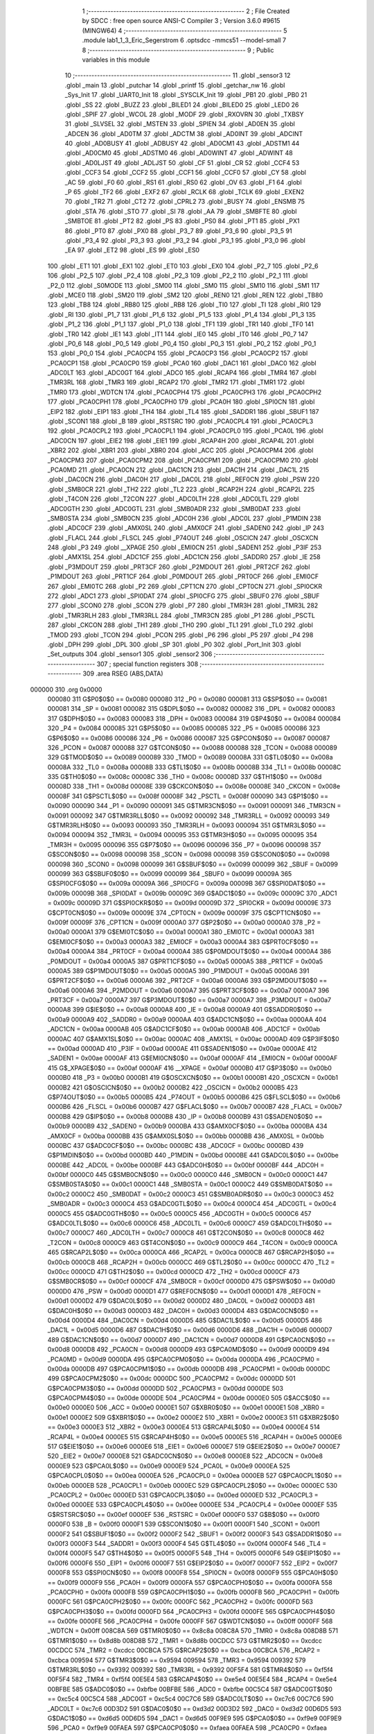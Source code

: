                                       1 ;--------------------------------------------------------
                                      2 ; File Created by SDCC : free open source ANSI-C Compiler
                                      3 ; Version 3.6.0 #9615 (MINGW64)
                                      4 ;--------------------------------------------------------
                                      5 	.module lab1_1_3_Eric_Segerstrom
                                      6 	.optsdcc -mmcs51 --model-small
                                      7 	
                                      8 ;--------------------------------------------------------
                                      9 ; Public variables in this module
                                     10 ;--------------------------------------------------------
                                     11 	.globl _sensor3
                                     12 	.globl _main
                                     13 	.globl _putchar
                                     14 	.globl _printf
                                     15 	.globl _getchar_nw
                                     16 	.globl _Sys_Init
                                     17 	.globl _UART0_Init
                                     18 	.globl _SYSCLK_Init
                                     19 	.globl _PB1
                                     20 	.globl _PB0
                                     21 	.globl _SS
                                     22 	.globl _BUZZ
                                     23 	.globl _BILED1
                                     24 	.globl _BILED0
                                     25 	.globl _LED0
                                     26 	.globl _SPIF
                                     27 	.globl _WCOL
                                     28 	.globl _MODF
                                     29 	.globl _RXOVRN
                                     30 	.globl _TXBSY
                                     31 	.globl _SLVSEL
                                     32 	.globl _MSTEN
                                     33 	.globl _SPIEN
                                     34 	.globl _AD0EN
                                     35 	.globl _ADCEN
                                     36 	.globl _AD0TM
                                     37 	.globl _ADCTM
                                     38 	.globl _AD0INT
                                     39 	.globl _ADCINT
                                     40 	.globl _AD0BUSY
                                     41 	.globl _ADBUSY
                                     42 	.globl _AD0CM1
                                     43 	.globl _ADSTM1
                                     44 	.globl _AD0CM0
                                     45 	.globl _ADSTM0
                                     46 	.globl _AD0WINT
                                     47 	.globl _ADWINT
                                     48 	.globl _AD0LJST
                                     49 	.globl _ADLJST
                                     50 	.globl _CF
                                     51 	.globl _CR
                                     52 	.globl _CCF4
                                     53 	.globl _CCF3
                                     54 	.globl _CCF2
                                     55 	.globl _CCF1
                                     56 	.globl _CCF0
                                     57 	.globl _CY
                                     58 	.globl _AC
                                     59 	.globl _F0
                                     60 	.globl _RS1
                                     61 	.globl _RS0
                                     62 	.globl _OV
                                     63 	.globl _F1
                                     64 	.globl _P
                                     65 	.globl _TF2
                                     66 	.globl _EXF2
                                     67 	.globl _RCLK
                                     68 	.globl _TCLK
                                     69 	.globl _EXEN2
                                     70 	.globl _TR2
                                     71 	.globl _CT2
                                     72 	.globl _CPRL2
                                     73 	.globl _BUSY
                                     74 	.globl _ENSMB
                                     75 	.globl _STA
                                     76 	.globl _STO
                                     77 	.globl _SI
                                     78 	.globl _AA
                                     79 	.globl _SMBFTE
                                     80 	.globl _SMBTOE
                                     81 	.globl _PT2
                                     82 	.globl _PS
                                     83 	.globl _PS0
                                     84 	.globl _PT1
                                     85 	.globl _PX1
                                     86 	.globl _PT0
                                     87 	.globl _PX0
                                     88 	.globl _P3_7
                                     89 	.globl _P3_6
                                     90 	.globl _P3_5
                                     91 	.globl _P3_4
                                     92 	.globl _P3_3
                                     93 	.globl _P3_2
                                     94 	.globl _P3_1
                                     95 	.globl _P3_0
                                     96 	.globl _EA
                                     97 	.globl _ET2
                                     98 	.globl _ES
                                     99 	.globl _ES0
                                    100 	.globl _ET1
                                    101 	.globl _EX1
                                    102 	.globl _ET0
                                    103 	.globl _EX0
                                    104 	.globl _P2_7
                                    105 	.globl _P2_6
                                    106 	.globl _P2_5
                                    107 	.globl _P2_4
                                    108 	.globl _P2_3
                                    109 	.globl _P2_2
                                    110 	.globl _P2_1
                                    111 	.globl _P2_0
                                    112 	.globl _S0MODE
                                    113 	.globl _SM00
                                    114 	.globl _SM0
                                    115 	.globl _SM10
                                    116 	.globl _SM1
                                    117 	.globl _MCE0
                                    118 	.globl _SM20
                                    119 	.globl _SM2
                                    120 	.globl _REN0
                                    121 	.globl _REN
                                    122 	.globl _TB80
                                    123 	.globl _TB8
                                    124 	.globl _RB80
                                    125 	.globl _RB8
                                    126 	.globl _TI0
                                    127 	.globl _TI
                                    128 	.globl _RI0
                                    129 	.globl _RI
                                    130 	.globl _P1_7
                                    131 	.globl _P1_6
                                    132 	.globl _P1_5
                                    133 	.globl _P1_4
                                    134 	.globl _P1_3
                                    135 	.globl _P1_2
                                    136 	.globl _P1_1
                                    137 	.globl _P1_0
                                    138 	.globl _TF1
                                    139 	.globl _TR1
                                    140 	.globl _TF0
                                    141 	.globl _TR0
                                    142 	.globl _IE1
                                    143 	.globl _IT1
                                    144 	.globl _IE0
                                    145 	.globl _IT0
                                    146 	.globl _P0_7
                                    147 	.globl _P0_6
                                    148 	.globl _P0_5
                                    149 	.globl _P0_4
                                    150 	.globl _P0_3
                                    151 	.globl _P0_2
                                    152 	.globl _P0_1
                                    153 	.globl _P0_0
                                    154 	.globl _PCA0CP4
                                    155 	.globl _PCA0CP3
                                    156 	.globl _PCA0CP2
                                    157 	.globl _PCA0CP1
                                    158 	.globl _PCA0CP0
                                    159 	.globl _PCA0
                                    160 	.globl _DAC1
                                    161 	.globl _DAC0
                                    162 	.globl _ADC0LT
                                    163 	.globl _ADC0GT
                                    164 	.globl _ADC0
                                    165 	.globl _RCAP4
                                    166 	.globl _TMR4
                                    167 	.globl _TMR3RL
                                    168 	.globl _TMR3
                                    169 	.globl _RCAP2
                                    170 	.globl _TMR2
                                    171 	.globl _TMR1
                                    172 	.globl _TMR0
                                    173 	.globl _WDTCN
                                    174 	.globl _PCA0CPH4
                                    175 	.globl _PCA0CPH3
                                    176 	.globl _PCA0CPH2
                                    177 	.globl _PCA0CPH1
                                    178 	.globl _PCA0CPH0
                                    179 	.globl _PCA0H
                                    180 	.globl _SPI0CN
                                    181 	.globl _EIP2
                                    182 	.globl _EIP1
                                    183 	.globl _TH4
                                    184 	.globl _TL4
                                    185 	.globl _SADDR1
                                    186 	.globl _SBUF1
                                    187 	.globl _SCON1
                                    188 	.globl _B
                                    189 	.globl _RSTSRC
                                    190 	.globl _PCA0CPL4
                                    191 	.globl _PCA0CPL3
                                    192 	.globl _PCA0CPL2
                                    193 	.globl _PCA0CPL1
                                    194 	.globl _PCA0CPL0
                                    195 	.globl _PCA0L
                                    196 	.globl _ADC0CN
                                    197 	.globl _EIE2
                                    198 	.globl _EIE1
                                    199 	.globl _RCAP4H
                                    200 	.globl _RCAP4L
                                    201 	.globl _XBR2
                                    202 	.globl _XBR1
                                    203 	.globl _XBR0
                                    204 	.globl _ACC
                                    205 	.globl _PCA0CPM4
                                    206 	.globl _PCA0CPM3
                                    207 	.globl _PCA0CPM2
                                    208 	.globl _PCA0CPM1
                                    209 	.globl _PCA0CPM0
                                    210 	.globl _PCA0MD
                                    211 	.globl _PCA0CN
                                    212 	.globl _DAC1CN
                                    213 	.globl _DAC1H
                                    214 	.globl _DAC1L
                                    215 	.globl _DAC0CN
                                    216 	.globl _DAC0H
                                    217 	.globl _DAC0L
                                    218 	.globl _REF0CN
                                    219 	.globl _PSW
                                    220 	.globl _SMB0CR
                                    221 	.globl _TH2
                                    222 	.globl _TL2
                                    223 	.globl _RCAP2H
                                    224 	.globl _RCAP2L
                                    225 	.globl _T4CON
                                    226 	.globl _T2CON
                                    227 	.globl _ADC0LTH
                                    228 	.globl _ADC0LTL
                                    229 	.globl _ADC0GTH
                                    230 	.globl _ADC0GTL
                                    231 	.globl _SMB0ADR
                                    232 	.globl _SMB0DAT
                                    233 	.globl _SMB0STA
                                    234 	.globl _SMB0CN
                                    235 	.globl _ADC0H
                                    236 	.globl _ADC0L
                                    237 	.globl _P1MDIN
                                    238 	.globl _ADC0CF
                                    239 	.globl _AMX0SL
                                    240 	.globl _AMX0CF
                                    241 	.globl _SADEN0
                                    242 	.globl _IP
                                    243 	.globl _FLACL
                                    244 	.globl _FLSCL
                                    245 	.globl _P74OUT
                                    246 	.globl _OSCICN
                                    247 	.globl _OSCXCN
                                    248 	.globl _P3
                                    249 	.globl __XPAGE
                                    250 	.globl _EMI0CN
                                    251 	.globl _SADEN1
                                    252 	.globl _P3IF
                                    253 	.globl _AMX1SL
                                    254 	.globl _ADC1CF
                                    255 	.globl _ADC1CN
                                    256 	.globl _SADDR0
                                    257 	.globl _IE
                                    258 	.globl _P3MDOUT
                                    259 	.globl _PRT3CF
                                    260 	.globl _P2MDOUT
                                    261 	.globl _PRT2CF
                                    262 	.globl _P1MDOUT
                                    263 	.globl _PRT1CF
                                    264 	.globl _P0MDOUT
                                    265 	.globl _PRT0CF
                                    266 	.globl _EMI0CF
                                    267 	.globl _EMI0TC
                                    268 	.globl _P2
                                    269 	.globl _CPT1CN
                                    270 	.globl _CPT0CN
                                    271 	.globl _SPI0CKR
                                    272 	.globl _ADC1
                                    273 	.globl _SPI0DAT
                                    274 	.globl _SPI0CFG
                                    275 	.globl _SBUF0
                                    276 	.globl _SBUF
                                    277 	.globl _SCON0
                                    278 	.globl _SCON
                                    279 	.globl _P7
                                    280 	.globl _TMR3H
                                    281 	.globl _TMR3L
                                    282 	.globl _TMR3RLH
                                    283 	.globl _TMR3RLL
                                    284 	.globl _TMR3CN
                                    285 	.globl _P1
                                    286 	.globl _PSCTL
                                    287 	.globl _CKCON
                                    288 	.globl _TH1
                                    289 	.globl _TH0
                                    290 	.globl _TL1
                                    291 	.globl _TL0
                                    292 	.globl _TMOD
                                    293 	.globl _TCON
                                    294 	.globl _PCON
                                    295 	.globl _P6
                                    296 	.globl _P5
                                    297 	.globl _P4
                                    298 	.globl _DPH
                                    299 	.globl _DPL
                                    300 	.globl _SP
                                    301 	.globl _P0
                                    302 	.globl _Port_Init
                                    303 	.globl _Set_outputs
                                    304 	.globl _sensor1
                                    305 	.globl _sensor2
                                    306 ;--------------------------------------------------------
                                    307 ; special function registers
                                    308 ;--------------------------------------------------------
                                    309 	.area RSEG    (ABS,DATA)
      000000                        310 	.org 0x0000
                           000080   311 G$P0$0$0 == 0x0080
                           000080   312 _P0	=	0x0080
                           000081   313 G$SP$0$0 == 0x0081
                           000081   314 _SP	=	0x0081
                           000082   315 G$DPL$0$0 == 0x0082
                           000082   316 _DPL	=	0x0082
                           000083   317 G$DPH$0$0 == 0x0083
                           000083   318 _DPH	=	0x0083
                           000084   319 G$P4$0$0 == 0x0084
                           000084   320 _P4	=	0x0084
                           000085   321 G$P5$0$0 == 0x0085
                           000085   322 _P5	=	0x0085
                           000086   323 G$P6$0$0 == 0x0086
                           000086   324 _P6	=	0x0086
                           000087   325 G$PCON$0$0 == 0x0087
                           000087   326 _PCON	=	0x0087
                           000088   327 G$TCON$0$0 == 0x0088
                           000088   328 _TCON	=	0x0088
                           000089   329 G$TMOD$0$0 == 0x0089
                           000089   330 _TMOD	=	0x0089
                           00008A   331 G$TL0$0$0 == 0x008a
                           00008A   332 _TL0	=	0x008a
                           00008B   333 G$TL1$0$0 == 0x008b
                           00008B   334 _TL1	=	0x008b
                           00008C   335 G$TH0$0$0 == 0x008c
                           00008C   336 _TH0	=	0x008c
                           00008D   337 G$TH1$0$0 == 0x008d
                           00008D   338 _TH1	=	0x008d
                           00008E   339 G$CKCON$0$0 == 0x008e
                           00008E   340 _CKCON	=	0x008e
                           00008F   341 G$PSCTL$0$0 == 0x008f
                           00008F   342 _PSCTL	=	0x008f
                           000090   343 G$P1$0$0 == 0x0090
                           000090   344 _P1	=	0x0090
                           000091   345 G$TMR3CN$0$0 == 0x0091
                           000091   346 _TMR3CN	=	0x0091
                           000092   347 G$TMR3RLL$0$0 == 0x0092
                           000092   348 _TMR3RLL	=	0x0092
                           000093   349 G$TMR3RLH$0$0 == 0x0093
                           000093   350 _TMR3RLH	=	0x0093
                           000094   351 G$TMR3L$0$0 == 0x0094
                           000094   352 _TMR3L	=	0x0094
                           000095   353 G$TMR3H$0$0 == 0x0095
                           000095   354 _TMR3H	=	0x0095
                           000096   355 G$P7$0$0 == 0x0096
                           000096   356 _P7	=	0x0096
                           000098   357 G$SCON$0$0 == 0x0098
                           000098   358 _SCON	=	0x0098
                           000098   359 G$SCON0$0$0 == 0x0098
                           000098   360 _SCON0	=	0x0098
                           000099   361 G$SBUF$0$0 == 0x0099
                           000099   362 _SBUF	=	0x0099
                           000099   363 G$SBUF0$0$0 == 0x0099
                           000099   364 _SBUF0	=	0x0099
                           00009A   365 G$SPI0CFG$0$0 == 0x009a
                           00009A   366 _SPI0CFG	=	0x009a
                           00009B   367 G$SPI0DAT$0$0 == 0x009b
                           00009B   368 _SPI0DAT	=	0x009b
                           00009C   369 G$ADC1$0$0 == 0x009c
                           00009C   370 _ADC1	=	0x009c
                           00009D   371 G$SPI0CKR$0$0 == 0x009d
                           00009D   372 _SPI0CKR	=	0x009d
                           00009E   373 G$CPT0CN$0$0 == 0x009e
                           00009E   374 _CPT0CN	=	0x009e
                           00009F   375 G$CPT1CN$0$0 == 0x009f
                           00009F   376 _CPT1CN	=	0x009f
                           0000A0   377 G$P2$0$0 == 0x00a0
                           0000A0   378 _P2	=	0x00a0
                           0000A1   379 G$EMI0TC$0$0 == 0x00a1
                           0000A1   380 _EMI0TC	=	0x00a1
                           0000A3   381 G$EMI0CF$0$0 == 0x00a3
                           0000A3   382 _EMI0CF	=	0x00a3
                           0000A4   383 G$PRT0CF$0$0 == 0x00a4
                           0000A4   384 _PRT0CF	=	0x00a4
                           0000A4   385 G$P0MDOUT$0$0 == 0x00a4
                           0000A4   386 _P0MDOUT	=	0x00a4
                           0000A5   387 G$PRT1CF$0$0 == 0x00a5
                           0000A5   388 _PRT1CF	=	0x00a5
                           0000A5   389 G$P1MDOUT$0$0 == 0x00a5
                           0000A5   390 _P1MDOUT	=	0x00a5
                           0000A6   391 G$PRT2CF$0$0 == 0x00a6
                           0000A6   392 _PRT2CF	=	0x00a6
                           0000A6   393 G$P2MDOUT$0$0 == 0x00a6
                           0000A6   394 _P2MDOUT	=	0x00a6
                           0000A7   395 G$PRT3CF$0$0 == 0x00a7
                           0000A7   396 _PRT3CF	=	0x00a7
                           0000A7   397 G$P3MDOUT$0$0 == 0x00a7
                           0000A7   398 _P3MDOUT	=	0x00a7
                           0000A8   399 G$IE$0$0 == 0x00a8
                           0000A8   400 _IE	=	0x00a8
                           0000A9   401 G$SADDR0$0$0 == 0x00a9
                           0000A9   402 _SADDR0	=	0x00a9
                           0000AA   403 G$ADC1CN$0$0 == 0x00aa
                           0000AA   404 _ADC1CN	=	0x00aa
                           0000AB   405 G$ADC1CF$0$0 == 0x00ab
                           0000AB   406 _ADC1CF	=	0x00ab
                           0000AC   407 G$AMX1SL$0$0 == 0x00ac
                           0000AC   408 _AMX1SL	=	0x00ac
                           0000AD   409 G$P3IF$0$0 == 0x00ad
                           0000AD   410 _P3IF	=	0x00ad
                           0000AE   411 G$SADEN1$0$0 == 0x00ae
                           0000AE   412 _SADEN1	=	0x00ae
                           0000AF   413 G$EMI0CN$0$0 == 0x00af
                           0000AF   414 _EMI0CN	=	0x00af
                           0000AF   415 G$_XPAGE$0$0 == 0x00af
                           0000AF   416 __XPAGE	=	0x00af
                           0000B0   417 G$P3$0$0 == 0x00b0
                           0000B0   418 _P3	=	0x00b0
                           0000B1   419 G$OSCXCN$0$0 == 0x00b1
                           0000B1   420 _OSCXCN	=	0x00b1
                           0000B2   421 G$OSCICN$0$0 == 0x00b2
                           0000B2   422 _OSCICN	=	0x00b2
                           0000B5   423 G$P74OUT$0$0 == 0x00b5
                           0000B5   424 _P74OUT	=	0x00b5
                           0000B6   425 G$FLSCL$0$0 == 0x00b6
                           0000B6   426 _FLSCL	=	0x00b6
                           0000B7   427 G$FLACL$0$0 == 0x00b7
                           0000B7   428 _FLACL	=	0x00b7
                           0000B8   429 G$IP$0$0 == 0x00b8
                           0000B8   430 _IP	=	0x00b8
                           0000B9   431 G$SADEN0$0$0 == 0x00b9
                           0000B9   432 _SADEN0	=	0x00b9
                           0000BA   433 G$AMX0CF$0$0 == 0x00ba
                           0000BA   434 _AMX0CF	=	0x00ba
                           0000BB   435 G$AMX0SL$0$0 == 0x00bb
                           0000BB   436 _AMX0SL	=	0x00bb
                           0000BC   437 G$ADC0CF$0$0 == 0x00bc
                           0000BC   438 _ADC0CF	=	0x00bc
                           0000BD   439 G$P1MDIN$0$0 == 0x00bd
                           0000BD   440 _P1MDIN	=	0x00bd
                           0000BE   441 G$ADC0L$0$0 == 0x00be
                           0000BE   442 _ADC0L	=	0x00be
                           0000BF   443 G$ADC0H$0$0 == 0x00bf
                           0000BF   444 _ADC0H	=	0x00bf
                           0000C0   445 G$SMB0CN$0$0 == 0x00c0
                           0000C0   446 _SMB0CN	=	0x00c0
                           0000C1   447 G$SMB0STA$0$0 == 0x00c1
                           0000C1   448 _SMB0STA	=	0x00c1
                           0000C2   449 G$SMB0DAT$0$0 == 0x00c2
                           0000C2   450 _SMB0DAT	=	0x00c2
                           0000C3   451 G$SMB0ADR$0$0 == 0x00c3
                           0000C3   452 _SMB0ADR	=	0x00c3
                           0000C4   453 G$ADC0GTL$0$0 == 0x00c4
                           0000C4   454 _ADC0GTL	=	0x00c4
                           0000C5   455 G$ADC0GTH$0$0 == 0x00c5
                           0000C5   456 _ADC0GTH	=	0x00c5
                           0000C6   457 G$ADC0LTL$0$0 == 0x00c6
                           0000C6   458 _ADC0LTL	=	0x00c6
                           0000C7   459 G$ADC0LTH$0$0 == 0x00c7
                           0000C7   460 _ADC0LTH	=	0x00c7
                           0000C8   461 G$T2CON$0$0 == 0x00c8
                           0000C8   462 _T2CON	=	0x00c8
                           0000C9   463 G$T4CON$0$0 == 0x00c9
                           0000C9   464 _T4CON	=	0x00c9
                           0000CA   465 G$RCAP2L$0$0 == 0x00ca
                           0000CA   466 _RCAP2L	=	0x00ca
                           0000CB   467 G$RCAP2H$0$0 == 0x00cb
                           0000CB   468 _RCAP2H	=	0x00cb
                           0000CC   469 G$TL2$0$0 == 0x00cc
                           0000CC   470 _TL2	=	0x00cc
                           0000CD   471 G$TH2$0$0 == 0x00cd
                           0000CD   472 _TH2	=	0x00cd
                           0000CF   473 G$SMB0CR$0$0 == 0x00cf
                           0000CF   474 _SMB0CR	=	0x00cf
                           0000D0   475 G$PSW$0$0 == 0x00d0
                           0000D0   476 _PSW	=	0x00d0
                           0000D1   477 G$REF0CN$0$0 == 0x00d1
                           0000D1   478 _REF0CN	=	0x00d1
                           0000D2   479 G$DAC0L$0$0 == 0x00d2
                           0000D2   480 _DAC0L	=	0x00d2
                           0000D3   481 G$DAC0H$0$0 == 0x00d3
                           0000D3   482 _DAC0H	=	0x00d3
                           0000D4   483 G$DAC0CN$0$0 == 0x00d4
                           0000D4   484 _DAC0CN	=	0x00d4
                           0000D5   485 G$DAC1L$0$0 == 0x00d5
                           0000D5   486 _DAC1L	=	0x00d5
                           0000D6   487 G$DAC1H$0$0 == 0x00d6
                           0000D6   488 _DAC1H	=	0x00d6
                           0000D7   489 G$DAC1CN$0$0 == 0x00d7
                           0000D7   490 _DAC1CN	=	0x00d7
                           0000D8   491 G$PCA0CN$0$0 == 0x00d8
                           0000D8   492 _PCA0CN	=	0x00d8
                           0000D9   493 G$PCA0MD$0$0 == 0x00d9
                           0000D9   494 _PCA0MD	=	0x00d9
                           0000DA   495 G$PCA0CPM0$0$0 == 0x00da
                           0000DA   496 _PCA0CPM0	=	0x00da
                           0000DB   497 G$PCA0CPM1$0$0 == 0x00db
                           0000DB   498 _PCA0CPM1	=	0x00db
                           0000DC   499 G$PCA0CPM2$0$0 == 0x00dc
                           0000DC   500 _PCA0CPM2	=	0x00dc
                           0000DD   501 G$PCA0CPM3$0$0 == 0x00dd
                           0000DD   502 _PCA0CPM3	=	0x00dd
                           0000DE   503 G$PCA0CPM4$0$0 == 0x00de
                           0000DE   504 _PCA0CPM4	=	0x00de
                           0000E0   505 G$ACC$0$0 == 0x00e0
                           0000E0   506 _ACC	=	0x00e0
                           0000E1   507 G$XBR0$0$0 == 0x00e1
                           0000E1   508 _XBR0	=	0x00e1
                           0000E2   509 G$XBR1$0$0 == 0x00e2
                           0000E2   510 _XBR1	=	0x00e2
                           0000E3   511 G$XBR2$0$0 == 0x00e3
                           0000E3   512 _XBR2	=	0x00e3
                           0000E4   513 G$RCAP4L$0$0 == 0x00e4
                           0000E4   514 _RCAP4L	=	0x00e4
                           0000E5   515 G$RCAP4H$0$0 == 0x00e5
                           0000E5   516 _RCAP4H	=	0x00e5
                           0000E6   517 G$EIE1$0$0 == 0x00e6
                           0000E6   518 _EIE1	=	0x00e6
                           0000E7   519 G$EIE2$0$0 == 0x00e7
                           0000E7   520 _EIE2	=	0x00e7
                           0000E8   521 G$ADC0CN$0$0 == 0x00e8
                           0000E8   522 _ADC0CN	=	0x00e8
                           0000E9   523 G$PCA0L$0$0 == 0x00e9
                           0000E9   524 _PCA0L	=	0x00e9
                           0000EA   525 G$PCA0CPL0$0$0 == 0x00ea
                           0000EA   526 _PCA0CPL0	=	0x00ea
                           0000EB   527 G$PCA0CPL1$0$0 == 0x00eb
                           0000EB   528 _PCA0CPL1	=	0x00eb
                           0000EC   529 G$PCA0CPL2$0$0 == 0x00ec
                           0000EC   530 _PCA0CPL2	=	0x00ec
                           0000ED   531 G$PCA0CPL3$0$0 == 0x00ed
                           0000ED   532 _PCA0CPL3	=	0x00ed
                           0000EE   533 G$PCA0CPL4$0$0 == 0x00ee
                           0000EE   534 _PCA0CPL4	=	0x00ee
                           0000EF   535 G$RSTSRC$0$0 == 0x00ef
                           0000EF   536 _RSTSRC	=	0x00ef
                           0000F0   537 G$B$0$0 == 0x00f0
                           0000F0   538 _B	=	0x00f0
                           0000F1   539 G$SCON1$0$0 == 0x00f1
                           0000F1   540 _SCON1	=	0x00f1
                           0000F2   541 G$SBUF1$0$0 == 0x00f2
                           0000F2   542 _SBUF1	=	0x00f2
                           0000F3   543 G$SADDR1$0$0 == 0x00f3
                           0000F3   544 _SADDR1	=	0x00f3
                           0000F4   545 G$TL4$0$0 == 0x00f4
                           0000F4   546 _TL4	=	0x00f4
                           0000F5   547 G$TH4$0$0 == 0x00f5
                           0000F5   548 _TH4	=	0x00f5
                           0000F6   549 G$EIP1$0$0 == 0x00f6
                           0000F6   550 _EIP1	=	0x00f6
                           0000F7   551 G$EIP2$0$0 == 0x00f7
                           0000F7   552 _EIP2	=	0x00f7
                           0000F8   553 G$SPI0CN$0$0 == 0x00f8
                           0000F8   554 _SPI0CN	=	0x00f8
                           0000F9   555 G$PCA0H$0$0 == 0x00f9
                           0000F9   556 _PCA0H	=	0x00f9
                           0000FA   557 G$PCA0CPH0$0$0 == 0x00fa
                           0000FA   558 _PCA0CPH0	=	0x00fa
                           0000FB   559 G$PCA0CPH1$0$0 == 0x00fb
                           0000FB   560 _PCA0CPH1	=	0x00fb
                           0000FC   561 G$PCA0CPH2$0$0 == 0x00fc
                           0000FC   562 _PCA0CPH2	=	0x00fc
                           0000FD   563 G$PCA0CPH3$0$0 == 0x00fd
                           0000FD   564 _PCA0CPH3	=	0x00fd
                           0000FE   565 G$PCA0CPH4$0$0 == 0x00fe
                           0000FE   566 _PCA0CPH4	=	0x00fe
                           0000FF   567 G$WDTCN$0$0 == 0x00ff
                           0000FF   568 _WDTCN	=	0x00ff
                           008C8A   569 G$TMR0$0$0 == 0x8c8a
                           008C8A   570 _TMR0	=	0x8c8a
                           008D8B   571 G$TMR1$0$0 == 0x8d8b
                           008D8B   572 _TMR1	=	0x8d8b
                           00CDCC   573 G$TMR2$0$0 == 0xcdcc
                           00CDCC   574 _TMR2	=	0xcdcc
                           00CBCA   575 G$RCAP2$0$0 == 0xcbca
                           00CBCA   576 _RCAP2	=	0xcbca
                           009594   577 G$TMR3$0$0 == 0x9594
                           009594   578 _TMR3	=	0x9594
                           009392   579 G$TMR3RL$0$0 == 0x9392
                           009392   580 _TMR3RL	=	0x9392
                           00F5F4   581 G$TMR4$0$0 == 0xf5f4
                           00F5F4   582 _TMR4	=	0xf5f4
                           00E5E4   583 G$RCAP4$0$0 == 0xe5e4
                           00E5E4   584 _RCAP4	=	0xe5e4
                           00BFBE   585 G$ADC0$0$0 == 0xbfbe
                           00BFBE   586 _ADC0	=	0xbfbe
                           00C5C4   587 G$ADC0GT$0$0 == 0xc5c4
                           00C5C4   588 _ADC0GT	=	0xc5c4
                           00C7C6   589 G$ADC0LT$0$0 == 0xc7c6
                           00C7C6   590 _ADC0LT	=	0xc7c6
                           00D3D2   591 G$DAC0$0$0 == 0xd3d2
                           00D3D2   592 _DAC0	=	0xd3d2
                           00D6D5   593 G$DAC1$0$0 == 0xd6d5
                           00D6D5   594 _DAC1	=	0xd6d5
                           00F9E9   595 G$PCA0$0$0 == 0xf9e9
                           00F9E9   596 _PCA0	=	0xf9e9
                           00FAEA   597 G$PCA0CP0$0$0 == 0xfaea
                           00FAEA   598 _PCA0CP0	=	0xfaea
                           00FBEB   599 G$PCA0CP1$0$0 == 0xfbeb
                           00FBEB   600 _PCA0CP1	=	0xfbeb
                           00FCEC   601 G$PCA0CP2$0$0 == 0xfcec
                           00FCEC   602 _PCA0CP2	=	0xfcec
                           00FDED   603 G$PCA0CP3$0$0 == 0xfded
                           00FDED   604 _PCA0CP3	=	0xfded
                           00FEEE   605 G$PCA0CP4$0$0 == 0xfeee
                           00FEEE   606 _PCA0CP4	=	0xfeee
                                    607 ;--------------------------------------------------------
                                    608 ; special function bits
                                    609 ;--------------------------------------------------------
                                    610 	.area RSEG    (ABS,DATA)
      000000                        611 	.org 0x0000
                           000080   612 G$P0_0$0$0 == 0x0080
                           000080   613 _P0_0	=	0x0080
                           000081   614 G$P0_1$0$0 == 0x0081
                           000081   615 _P0_1	=	0x0081
                           000082   616 G$P0_2$0$0 == 0x0082
                           000082   617 _P0_2	=	0x0082
                           000083   618 G$P0_3$0$0 == 0x0083
                           000083   619 _P0_3	=	0x0083
                           000084   620 G$P0_4$0$0 == 0x0084
                           000084   621 _P0_4	=	0x0084
                           000085   622 G$P0_5$0$0 == 0x0085
                           000085   623 _P0_5	=	0x0085
                           000086   624 G$P0_6$0$0 == 0x0086
                           000086   625 _P0_6	=	0x0086
                           000087   626 G$P0_7$0$0 == 0x0087
                           000087   627 _P0_7	=	0x0087
                           000088   628 G$IT0$0$0 == 0x0088
                           000088   629 _IT0	=	0x0088
                           000089   630 G$IE0$0$0 == 0x0089
                           000089   631 _IE0	=	0x0089
                           00008A   632 G$IT1$0$0 == 0x008a
                           00008A   633 _IT1	=	0x008a
                           00008B   634 G$IE1$0$0 == 0x008b
                           00008B   635 _IE1	=	0x008b
                           00008C   636 G$TR0$0$0 == 0x008c
                           00008C   637 _TR0	=	0x008c
                           00008D   638 G$TF0$0$0 == 0x008d
                           00008D   639 _TF0	=	0x008d
                           00008E   640 G$TR1$0$0 == 0x008e
                           00008E   641 _TR1	=	0x008e
                           00008F   642 G$TF1$0$0 == 0x008f
                           00008F   643 _TF1	=	0x008f
                           000090   644 G$P1_0$0$0 == 0x0090
                           000090   645 _P1_0	=	0x0090
                           000091   646 G$P1_1$0$0 == 0x0091
                           000091   647 _P1_1	=	0x0091
                           000092   648 G$P1_2$0$0 == 0x0092
                           000092   649 _P1_2	=	0x0092
                           000093   650 G$P1_3$0$0 == 0x0093
                           000093   651 _P1_3	=	0x0093
                           000094   652 G$P1_4$0$0 == 0x0094
                           000094   653 _P1_4	=	0x0094
                           000095   654 G$P1_5$0$0 == 0x0095
                           000095   655 _P1_5	=	0x0095
                           000096   656 G$P1_6$0$0 == 0x0096
                           000096   657 _P1_6	=	0x0096
                           000097   658 G$P1_7$0$0 == 0x0097
                           000097   659 _P1_7	=	0x0097
                           000098   660 G$RI$0$0 == 0x0098
                           000098   661 _RI	=	0x0098
                           000098   662 G$RI0$0$0 == 0x0098
                           000098   663 _RI0	=	0x0098
                           000099   664 G$TI$0$0 == 0x0099
                           000099   665 _TI	=	0x0099
                           000099   666 G$TI0$0$0 == 0x0099
                           000099   667 _TI0	=	0x0099
                           00009A   668 G$RB8$0$0 == 0x009a
                           00009A   669 _RB8	=	0x009a
                           00009A   670 G$RB80$0$0 == 0x009a
                           00009A   671 _RB80	=	0x009a
                           00009B   672 G$TB8$0$0 == 0x009b
                           00009B   673 _TB8	=	0x009b
                           00009B   674 G$TB80$0$0 == 0x009b
                           00009B   675 _TB80	=	0x009b
                           00009C   676 G$REN$0$0 == 0x009c
                           00009C   677 _REN	=	0x009c
                           00009C   678 G$REN0$0$0 == 0x009c
                           00009C   679 _REN0	=	0x009c
                           00009D   680 G$SM2$0$0 == 0x009d
                           00009D   681 _SM2	=	0x009d
                           00009D   682 G$SM20$0$0 == 0x009d
                           00009D   683 _SM20	=	0x009d
                           00009D   684 G$MCE0$0$0 == 0x009d
                           00009D   685 _MCE0	=	0x009d
                           00009E   686 G$SM1$0$0 == 0x009e
                           00009E   687 _SM1	=	0x009e
                           00009E   688 G$SM10$0$0 == 0x009e
                           00009E   689 _SM10	=	0x009e
                           00009F   690 G$SM0$0$0 == 0x009f
                           00009F   691 _SM0	=	0x009f
                           00009F   692 G$SM00$0$0 == 0x009f
                           00009F   693 _SM00	=	0x009f
                           00009F   694 G$S0MODE$0$0 == 0x009f
                           00009F   695 _S0MODE	=	0x009f
                           0000A0   696 G$P2_0$0$0 == 0x00a0
                           0000A0   697 _P2_0	=	0x00a0
                           0000A1   698 G$P2_1$0$0 == 0x00a1
                           0000A1   699 _P2_1	=	0x00a1
                           0000A2   700 G$P2_2$0$0 == 0x00a2
                           0000A2   701 _P2_2	=	0x00a2
                           0000A3   702 G$P2_3$0$0 == 0x00a3
                           0000A3   703 _P2_3	=	0x00a3
                           0000A4   704 G$P2_4$0$0 == 0x00a4
                           0000A4   705 _P2_4	=	0x00a4
                           0000A5   706 G$P2_5$0$0 == 0x00a5
                           0000A5   707 _P2_5	=	0x00a5
                           0000A6   708 G$P2_6$0$0 == 0x00a6
                           0000A6   709 _P2_6	=	0x00a6
                           0000A7   710 G$P2_7$0$0 == 0x00a7
                           0000A7   711 _P2_7	=	0x00a7
                           0000A8   712 G$EX0$0$0 == 0x00a8
                           0000A8   713 _EX0	=	0x00a8
                           0000A9   714 G$ET0$0$0 == 0x00a9
                           0000A9   715 _ET0	=	0x00a9
                           0000AA   716 G$EX1$0$0 == 0x00aa
                           0000AA   717 _EX1	=	0x00aa
                           0000AB   718 G$ET1$0$0 == 0x00ab
                           0000AB   719 _ET1	=	0x00ab
                           0000AC   720 G$ES0$0$0 == 0x00ac
                           0000AC   721 _ES0	=	0x00ac
                           0000AC   722 G$ES$0$0 == 0x00ac
                           0000AC   723 _ES	=	0x00ac
                           0000AD   724 G$ET2$0$0 == 0x00ad
                           0000AD   725 _ET2	=	0x00ad
                           0000AF   726 G$EA$0$0 == 0x00af
                           0000AF   727 _EA	=	0x00af
                           0000B0   728 G$P3_0$0$0 == 0x00b0
                           0000B0   729 _P3_0	=	0x00b0
                           0000B1   730 G$P3_1$0$0 == 0x00b1
                           0000B1   731 _P3_1	=	0x00b1
                           0000B2   732 G$P3_2$0$0 == 0x00b2
                           0000B2   733 _P3_2	=	0x00b2
                           0000B3   734 G$P3_3$0$0 == 0x00b3
                           0000B3   735 _P3_3	=	0x00b3
                           0000B4   736 G$P3_4$0$0 == 0x00b4
                           0000B4   737 _P3_4	=	0x00b4
                           0000B5   738 G$P3_5$0$0 == 0x00b5
                           0000B5   739 _P3_5	=	0x00b5
                           0000B6   740 G$P3_6$0$0 == 0x00b6
                           0000B6   741 _P3_6	=	0x00b6
                           0000B7   742 G$P3_7$0$0 == 0x00b7
                           0000B7   743 _P3_7	=	0x00b7
                           0000B8   744 G$PX0$0$0 == 0x00b8
                           0000B8   745 _PX0	=	0x00b8
                           0000B9   746 G$PT0$0$0 == 0x00b9
                           0000B9   747 _PT0	=	0x00b9
                           0000BA   748 G$PX1$0$0 == 0x00ba
                           0000BA   749 _PX1	=	0x00ba
                           0000BB   750 G$PT1$0$0 == 0x00bb
                           0000BB   751 _PT1	=	0x00bb
                           0000BC   752 G$PS0$0$0 == 0x00bc
                           0000BC   753 _PS0	=	0x00bc
                           0000BC   754 G$PS$0$0 == 0x00bc
                           0000BC   755 _PS	=	0x00bc
                           0000BD   756 G$PT2$0$0 == 0x00bd
                           0000BD   757 _PT2	=	0x00bd
                           0000C0   758 G$SMBTOE$0$0 == 0x00c0
                           0000C0   759 _SMBTOE	=	0x00c0
                           0000C1   760 G$SMBFTE$0$0 == 0x00c1
                           0000C1   761 _SMBFTE	=	0x00c1
                           0000C2   762 G$AA$0$0 == 0x00c2
                           0000C2   763 _AA	=	0x00c2
                           0000C3   764 G$SI$0$0 == 0x00c3
                           0000C3   765 _SI	=	0x00c3
                           0000C4   766 G$STO$0$0 == 0x00c4
                           0000C4   767 _STO	=	0x00c4
                           0000C5   768 G$STA$0$0 == 0x00c5
                           0000C5   769 _STA	=	0x00c5
                           0000C6   770 G$ENSMB$0$0 == 0x00c6
                           0000C6   771 _ENSMB	=	0x00c6
                           0000C7   772 G$BUSY$0$0 == 0x00c7
                           0000C7   773 _BUSY	=	0x00c7
                           0000C8   774 G$CPRL2$0$0 == 0x00c8
                           0000C8   775 _CPRL2	=	0x00c8
                           0000C9   776 G$CT2$0$0 == 0x00c9
                           0000C9   777 _CT2	=	0x00c9
                           0000CA   778 G$TR2$0$0 == 0x00ca
                           0000CA   779 _TR2	=	0x00ca
                           0000CB   780 G$EXEN2$0$0 == 0x00cb
                           0000CB   781 _EXEN2	=	0x00cb
                           0000CC   782 G$TCLK$0$0 == 0x00cc
                           0000CC   783 _TCLK	=	0x00cc
                           0000CD   784 G$RCLK$0$0 == 0x00cd
                           0000CD   785 _RCLK	=	0x00cd
                           0000CE   786 G$EXF2$0$0 == 0x00ce
                           0000CE   787 _EXF2	=	0x00ce
                           0000CF   788 G$TF2$0$0 == 0x00cf
                           0000CF   789 _TF2	=	0x00cf
                           0000D0   790 G$P$0$0 == 0x00d0
                           0000D0   791 _P	=	0x00d0
                           0000D1   792 G$F1$0$0 == 0x00d1
                           0000D1   793 _F1	=	0x00d1
                           0000D2   794 G$OV$0$0 == 0x00d2
                           0000D2   795 _OV	=	0x00d2
                           0000D3   796 G$RS0$0$0 == 0x00d3
                           0000D3   797 _RS0	=	0x00d3
                           0000D4   798 G$RS1$0$0 == 0x00d4
                           0000D4   799 _RS1	=	0x00d4
                           0000D5   800 G$F0$0$0 == 0x00d5
                           0000D5   801 _F0	=	0x00d5
                           0000D6   802 G$AC$0$0 == 0x00d6
                           0000D6   803 _AC	=	0x00d6
                           0000D7   804 G$CY$0$0 == 0x00d7
                           0000D7   805 _CY	=	0x00d7
                           0000D8   806 G$CCF0$0$0 == 0x00d8
                           0000D8   807 _CCF0	=	0x00d8
                           0000D9   808 G$CCF1$0$0 == 0x00d9
                           0000D9   809 _CCF1	=	0x00d9
                           0000DA   810 G$CCF2$0$0 == 0x00da
                           0000DA   811 _CCF2	=	0x00da
                           0000DB   812 G$CCF3$0$0 == 0x00db
                           0000DB   813 _CCF3	=	0x00db
                           0000DC   814 G$CCF4$0$0 == 0x00dc
                           0000DC   815 _CCF4	=	0x00dc
                           0000DE   816 G$CR$0$0 == 0x00de
                           0000DE   817 _CR	=	0x00de
                           0000DF   818 G$CF$0$0 == 0x00df
                           0000DF   819 _CF	=	0x00df
                           0000E8   820 G$ADLJST$0$0 == 0x00e8
                           0000E8   821 _ADLJST	=	0x00e8
                           0000E8   822 G$AD0LJST$0$0 == 0x00e8
                           0000E8   823 _AD0LJST	=	0x00e8
                           0000E9   824 G$ADWINT$0$0 == 0x00e9
                           0000E9   825 _ADWINT	=	0x00e9
                           0000E9   826 G$AD0WINT$0$0 == 0x00e9
                           0000E9   827 _AD0WINT	=	0x00e9
                           0000EA   828 G$ADSTM0$0$0 == 0x00ea
                           0000EA   829 _ADSTM0	=	0x00ea
                           0000EA   830 G$AD0CM0$0$0 == 0x00ea
                           0000EA   831 _AD0CM0	=	0x00ea
                           0000EB   832 G$ADSTM1$0$0 == 0x00eb
                           0000EB   833 _ADSTM1	=	0x00eb
                           0000EB   834 G$AD0CM1$0$0 == 0x00eb
                           0000EB   835 _AD0CM1	=	0x00eb
                           0000EC   836 G$ADBUSY$0$0 == 0x00ec
                           0000EC   837 _ADBUSY	=	0x00ec
                           0000EC   838 G$AD0BUSY$0$0 == 0x00ec
                           0000EC   839 _AD0BUSY	=	0x00ec
                           0000ED   840 G$ADCINT$0$0 == 0x00ed
                           0000ED   841 _ADCINT	=	0x00ed
                           0000ED   842 G$AD0INT$0$0 == 0x00ed
                           0000ED   843 _AD0INT	=	0x00ed
                           0000EE   844 G$ADCTM$0$0 == 0x00ee
                           0000EE   845 _ADCTM	=	0x00ee
                           0000EE   846 G$AD0TM$0$0 == 0x00ee
                           0000EE   847 _AD0TM	=	0x00ee
                           0000EF   848 G$ADCEN$0$0 == 0x00ef
                           0000EF   849 _ADCEN	=	0x00ef
                           0000EF   850 G$AD0EN$0$0 == 0x00ef
                           0000EF   851 _AD0EN	=	0x00ef
                           0000F8   852 G$SPIEN$0$0 == 0x00f8
                           0000F8   853 _SPIEN	=	0x00f8
                           0000F9   854 G$MSTEN$0$0 == 0x00f9
                           0000F9   855 _MSTEN	=	0x00f9
                           0000FA   856 G$SLVSEL$0$0 == 0x00fa
                           0000FA   857 _SLVSEL	=	0x00fa
                           0000FB   858 G$TXBSY$0$0 == 0x00fb
                           0000FB   859 _TXBSY	=	0x00fb
                           0000FC   860 G$RXOVRN$0$0 == 0x00fc
                           0000FC   861 _RXOVRN	=	0x00fc
                           0000FD   862 G$MODF$0$0 == 0x00fd
                           0000FD   863 _MODF	=	0x00fd
                           0000FE   864 G$WCOL$0$0 == 0x00fe
                           0000FE   865 _WCOL	=	0x00fe
                           0000FF   866 G$SPIF$0$0 == 0x00ff
                           0000FF   867 _SPIF	=	0x00ff
                           0000B6   868 G$LED0$0$0 == 0x00b6
                           0000B6   869 _LED0	=	0x00b6
                           0000B3   870 G$BILED0$0$0 == 0x00b3
                           0000B3   871 _BILED0	=	0x00b3
                           0000B4   872 G$BILED1$0$0 == 0x00b4
                           0000B4   873 _BILED1	=	0x00b4
                           0000B7   874 G$BUZZ$0$0 == 0x00b7
                           0000B7   875 _BUZZ	=	0x00b7
                           0000A0   876 G$SS$0$0 == 0x00a0
                           0000A0   877 _SS	=	0x00a0
                           0000B0   878 G$PB0$0$0 == 0x00b0
                           0000B0   879 _PB0	=	0x00b0
                           0000B1   880 G$PB1$0$0 == 0x00b1
                           0000B1   881 _PB1	=	0x00b1
                                    882 ;--------------------------------------------------------
                                    883 ; overlayable register banks
                                    884 ;--------------------------------------------------------
                                    885 	.area REG_BANK_0	(REL,OVR,DATA)
      000000                        886 	.ds 8
                                    887 ;--------------------------------------------------------
                                    888 ; internal ram data
                                    889 ;--------------------------------------------------------
                                    890 	.area DSEG    (DATA)
                                    891 ;--------------------------------------------------------
                                    892 ; overlayable items in internal ram 
                                    893 ;--------------------------------------------------------
                                    894 	.area	OSEG    (OVR,DATA)
                                    895 	.area	OSEG    (OVR,DATA)
                                    896 ;--------------------------------------------------------
                                    897 ; Stack segment in internal ram 
                                    898 ;--------------------------------------------------------
                                    899 	.area	SSEG
      00003C                        900 __start__stack:
      00003C                        901 	.ds	1
                                    902 
                                    903 ;--------------------------------------------------------
                                    904 ; indirectly addressable internal ram data
                                    905 ;--------------------------------------------------------
                                    906 	.area ISEG    (DATA)
                                    907 ;--------------------------------------------------------
                                    908 ; absolute internal ram data
                                    909 ;--------------------------------------------------------
                                    910 	.area IABS    (ABS,DATA)
                                    911 	.area IABS    (ABS,DATA)
                                    912 ;--------------------------------------------------------
                                    913 ; bit data
                                    914 ;--------------------------------------------------------
                                    915 	.area BSEG    (BIT)
                                    916 ;--------------------------------------------------------
                                    917 ; paged external ram data
                                    918 ;--------------------------------------------------------
                                    919 	.area PSEG    (PAG,XDATA)
                                    920 ;--------------------------------------------------------
                                    921 ; external ram data
                                    922 ;--------------------------------------------------------
                                    923 	.area XSEG    (XDATA)
                                    924 ;--------------------------------------------------------
                                    925 ; absolute external ram data
                                    926 ;--------------------------------------------------------
                                    927 	.area XABS    (ABS,XDATA)
                                    928 ;--------------------------------------------------------
                                    929 ; external initialized ram data
                                    930 ;--------------------------------------------------------
                                    931 	.area XISEG   (XDATA)
                                    932 	.area HOME    (CODE)
                                    933 	.area GSINIT0 (CODE)
                                    934 	.area GSINIT1 (CODE)
                                    935 	.area GSINIT2 (CODE)
                                    936 	.area GSINIT3 (CODE)
                                    937 	.area GSINIT4 (CODE)
                                    938 	.area GSINIT5 (CODE)
                                    939 	.area GSINIT  (CODE)
                                    940 	.area GSFINAL (CODE)
                                    941 	.area CSEG    (CODE)
                                    942 ;--------------------------------------------------------
                                    943 ; interrupt vector 
                                    944 ;--------------------------------------------------------
                                    945 	.area HOME    (CODE)
      000000                        946 __interrupt_vect:
      000000 02 00 06         [24]  947 	ljmp	__sdcc_gsinit_startup
                                    948 ;--------------------------------------------------------
                                    949 ; global & static initialisations
                                    950 ;--------------------------------------------------------
                                    951 	.area HOME    (CODE)
                                    952 	.area GSINIT  (CODE)
                                    953 	.area GSFINAL (CODE)
                                    954 	.area GSINIT  (CODE)
                                    955 	.globl __sdcc_gsinit_startup
                                    956 	.globl __sdcc_program_startup
                                    957 	.globl __start__stack
                                    958 	.globl __mcs51_genXINIT
                                    959 	.globl __mcs51_genXRAMCLEAR
                                    960 	.globl __mcs51_genRAMCLEAR
                                    961 	.area GSFINAL (CODE)
      00005F 02 00 03         [24]  962 	ljmp	__sdcc_program_startup
                                    963 ;--------------------------------------------------------
                                    964 ; Home
                                    965 ;--------------------------------------------------------
                                    966 	.area HOME    (CODE)
                                    967 	.area HOME    (CODE)
      000003                        968 __sdcc_program_startup:
      000003 02 00 DD         [24]  969 	ljmp	_main
                                    970 ;	return from main will return to caller
                                    971 ;--------------------------------------------------------
                                    972 ; code
                                    973 ;--------------------------------------------------------
                                    974 	.area CSEG    (CODE)
                                    975 ;------------------------------------------------------------
                                    976 ;Allocation info for local variables in function 'SYSCLK_Init'
                                    977 ;------------------------------------------------------------
                                    978 ;i                         Allocated to registers r6 r7 
                                    979 ;------------------------------------------------------------
                           000000   980 	G$SYSCLK_Init$0$0 ==.
                           000000   981 	C$c8051_SDCC.h$62$0$0 ==.
                                    982 ;	C:/Program Files/SDCC/bin/../include/mcs51/c8051_SDCC.h:62: void SYSCLK_Init(void)
                                    983 ;	-----------------------------------------
                                    984 ;	 function SYSCLK_Init
                                    985 ;	-----------------------------------------
      000062                        986 _SYSCLK_Init:
                           000007   987 	ar7 = 0x07
                           000006   988 	ar6 = 0x06
                           000005   989 	ar5 = 0x05
                           000004   990 	ar4 = 0x04
                           000003   991 	ar3 = 0x03
                           000002   992 	ar2 = 0x02
                           000001   993 	ar1 = 0x01
                           000000   994 	ar0 = 0x00
                           000000   995 	C$c8051_SDCC.h$66$1$2 ==.
                                    996 ;	C:/Program Files/SDCC/bin/../include/mcs51/c8051_SDCC.h:66: OSCXCN = 0x67;                      // start external oscillator with
      000062 75 B1 67         [24]  997 	mov	_OSCXCN,#0x67
                           000003   998 	C$c8051_SDCC.h$69$1$2 ==.
                                    999 ;	C:/Program Files/SDCC/bin/../include/mcs51/c8051_SDCC.h:69: for (i=0; i < 256; i++);            // wait for oscillator to start
      000065 7E 00            [12] 1000 	mov	r6,#0x00
      000067 7F 01            [12] 1001 	mov	r7,#0x01
      000069                       1002 00107$:
      000069 EE               [12] 1003 	mov	a,r6
      00006A 24 FF            [12] 1004 	add	a,#0xff
      00006C FC               [12] 1005 	mov	r4,a
      00006D EF               [12] 1006 	mov	a,r7
      00006E 34 FF            [12] 1007 	addc	a,#0xff
      000070 FD               [12] 1008 	mov	r5,a
      000071 8C 06            [24] 1009 	mov	ar6,r4
      000073 8D 07            [24] 1010 	mov	ar7,r5
      000075 EC               [12] 1011 	mov	a,r4
      000076 4D               [12] 1012 	orl	a,r5
      000077 70 F0            [24] 1013 	jnz	00107$
                           000017  1014 	C$c8051_SDCC.h$71$1$2 ==.
                                   1015 ;	C:/Program Files/SDCC/bin/../include/mcs51/c8051_SDCC.h:71: while (!(OSCXCN & 0x80));           // Wait for crystal osc. to settle
      000079                       1016 00102$:
      000079 E5 B1            [12] 1017 	mov	a,_OSCXCN
      00007B 30 E7 FB         [24] 1018 	jnb	acc.7,00102$
                           00001C  1019 	C$c8051_SDCC.h$73$1$2 ==.
                                   1020 ;	C:/Program Files/SDCC/bin/../include/mcs51/c8051_SDCC.h:73: OSCICN = 0x88;                      // select external oscillator as SYSCLK
      00007E 75 B2 88         [24] 1021 	mov	_OSCICN,#0x88
                           00001F  1022 	C$c8051_SDCC.h$76$1$2 ==.
                           00001F  1023 	XG$SYSCLK_Init$0$0 ==.
      000081 22               [24] 1024 	ret
                                   1025 ;------------------------------------------------------------
                                   1026 ;Allocation info for local variables in function 'UART0_Init'
                                   1027 ;------------------------------------------------------------
                           000020  1028 	G$UART0_Init$0$0 ==.
                           000020  1029 	C$c8051_SDCC.h$84$1$2 ==.
                                   1030 ;	C:/Program Files/SDCC/bin/../include/mcs51/c8051_SDCC.h:84: void UART0_Init(void)
                                   1031 ;	-----------------------------------------
                                   1032 ;	 function UART0_Init
                                   1033 ;	-----------------------------------------
      000082                       1034 _UART0_Init:
                           000020  1035 	C$c8051_SDCC.h$86$1$4 ==.
                                   1036 ;	C:/Program Files/SDCC/bin/../include/mcs51/c8051_SDCC.h:86: SCON0  = 0x50;                      // SCON0: mode 1, 8-bit UART, enable RX
      000082 75 98 50         [24] 1037 	mov	_SCON0,#0x50
                           000023  1038 	C$c8051_SDCC.h$87$1$4 ==.
                                   1039 ;	C:/Program Files/SDCC/bin/../include/mcs51/c8051_SDCC.h:87: TMOD   = 0x20;                      // TMOD: timer 1, mode 2, 8-bit reload
      000085 75 89 20         [24] 1040 	mov	_TMOD,#0x20
                           000026  1041 	C$c8051_SDCC.h$88$1$4 ==.
                                   1042 ;	C:/Program Files/SDCC/bin/../include/mcs51/c8051_SDCC.h:88: TH1    = 0xFF&-(SYSCLK/BAUDRATE/16);     // set Timer1 reload value for baudrate
      000088 75 8D DC         [24] 1043 	mov	_TH1,#0xdc
                           000029  1044 	C$c8051_SDCC.h$89$1$4 ==.
                                   1045 ;	C:/Program Files/SDCC/bin/../include/mcs51/c8051_SDCC.h:89: TR1    = 1;                         // start Timer1
      00008B D2 8E            [12] 1046 	setb	_TR1
                           00002B  1047 	C$c8051_SDCC.h$90$1$4 ==.
                                   1048 ;	C:/Program Files/SDCC/bin/../include/mcs51/c8051_SDCC.h:90: CKCON |= 0x10;                      // Timer1 uses SYSCLK as time base
      00008D 43 8E 10         [24] 1049 	orl	_CKCON,#0x10
                           00002E  1050 	C$c8051_SDCC.h$91$1$4 ==.
                                   1051 ;	C:/Program Files/SDCC/bin/../include/mcs51/c8051_SDCC.h:91: PCON  |= 0x80;                      // SMOD00 = 1 (disable baud rate 
      000090 43 87 80         [24] 1052 	orl	_PCON,#0x80
                           000031  1053 	C$c8051_SDCC.h$93$1$4 ==.
                                   1054 ;	C:/Program Files/SDCC/bin/../include/mcs51/c8051_SDCC.h:93: TI0    = 1;                         // Indicate TX0 ready
      000093 D2 99            [12] 1055 	setb	_TI0
                           000033  1056 	C$c8051_SDCC.h$94$1$4 ==.
                                   1057 ;	C:/Program Files/SDCC/bin/../include/mcs51/c8051_SDCC.h:94: P0MDOUT |= 0x01;                    // Set TX0 to push/pull
      000095 43 A4 01         [24] 1058 	orl	_P0MDOUT,#0x01
                           000036  1059 	C$c8051_SDCC.h$95$1$4 ==.
                           000036  1060 	XG$UART0_Init$0$0 ==.
      000098 22               [24] 1061 	ret
                                   1062 ;------------------------------------------------------------
                                   1063 ;Allocation info for local variables in function 'Sys_Init'
                                   1064 ;------------------------------------------------------------
                           000037  1065 	G$Sys_Init$0$0 ==.
                           000037  1066 	C$c8051_SDCC.h$103$1$4 ==.
                                   1067 ;	C:/Program Files/SDCC/bin/../include/mcs51/c8051_SDCC.h:103: void Sys_Init(void)
                                   1068 ;	-----------------------------------------
                                   1069 ;	 function Sys_Init
                                   1070 ;	-----------------------------------------
      000099                       1071 _Sys_Init:
                           000037  1072 	C$c8051_SDCC.h$105$1$6 ==.
                                   1073 ;	C:/Program Files/SDCC/bin/../include/mcs51/c8051_SDCC.h:105: WDTCN = 0xde;			// disable watchdog timer
      000099 75 FF DE         [24] 1074 	mov	_WDTCN,#0xde
                           00003A  1075 	C$c8051_SDCC.h$106$1$6 ==.
                                   1076 ;	C:/Program Files/SDCC/bin/../include/mcs51/c8051_SDCC.h:106: WDTCN = 0xad;
      00009C 75 FF AD         [24] 1077 	mov	_WDTCN,#0xad
                           00003D  1078 	C$c8051_SDCC.h$108$1$6 ==.
                                   1079 ;	C:/Program Files/SDCC/bin/../include/mcs51/c8051_SDCC.h:108: SYSCLK_Init();			// initialize oscillator
      00009F 12 00 62         [24] 1080 	lcall	_SYSCLK_Init
                           000040  1081 	C$c8051_SDCC.h$109$1$6 ==.
                                   1082 ;	C:/Program Files/SDCC/bin/../include/mcs51/c8051_SDCC.h:109: UART0_Init();			// initialize UART0
      0000A2 12 00 82         [24] 1083 	lcall	_UART0_Init
                           000043  1084 	C$c8051_SDCC.h$111$1$6 ==.
                                   1085 ;	C:/Program Files/SDCC/bin/../include/mcs51/c8051_SDCC.h:111: XBR0 |= 0x04;
      0000A5 43 E1 04         [24] 1086 	orl	_XBR0,#0x04
                           000046  1087 	C$c8051_SDCC.h$112$1$6 ==.
                                   1088 ;	C:/Program Files/SDCC/bin/../include/mcs51/c8051_SDCC.h:112: XBR2 |= 0x40;                    	// Enable crossbar and weak pull-ups
      0000A8 43 E3 40         [24] 1089 	orl	_XBR2,#0x40
                           000049  1090 	C$c8051_SDCC.h$113$1$6 ==.
                           000049  1091 	XG$Sys_Init$0$0 ==.
      0000AB 22               [24] 1092 	ret
                                   1093 ;------------------------------------------------------------
                                   1094 ;Allocation info for local variables in function 'putchar'
                                   1095 ;------------------------------------------------------------
                                   1096 ;c                         Allocated to registers r7 
                                   1097 ;------------------------------------------------------------
                           00004A  1098 	G$putchar$0$0 ==.
                           00004A  1099 	C$c8051_SDCC.h$129$1$6 ==.
                                   1100 ;	C:/Program Files/SDCC/bin/../include/mcs51/c8051_SDCC.h:129: void putchar(char c)
                                   1101 ;	-----------------------------------------
                                   1102 ;	 function putchar
                                   1103 ;	-----------------------------------------
      0000AC                       1104 _putchar:
      0000AC AF 82            [24] 1105 	mov	r7,dpl
                           00004C  1106 	C$c8051_SDCC.h$132$1$8 ==.
                                   1107 ;	C:/Program Files/SDCC/bin/../include/mcs51/c8051_SDCC.h:132: while (!TI0); 
      0000AE                       1108 00101$:
                           00004C  1109 	C$c8051_SDCC.h$133$1$8 ==.
                                   1110 ;	C:/Program Files/SDCC/bin/../include/mcs51/c8051_SDCC.h:133: TI0 = 0;
      0000AE 10 99 02         [24] 1111 	jbc	_TI0,00112$
      0000B1 80 FB            [24] 1112 	sjmp	00101$
      0000B3                       1113 00112$:
                           000051  1114 	C$c8051_SDCC.h$134$1$8 ==.
                                   1115 ;	C:/Program Files/SDCC/bin/../include/mcs51/c8051_SDCC.h:134: SBUF0 = c;
      0000B3 8F 99            [24] 1116 	mov	_SBUF0,r7
                           000053  1117 	C$c8051_SDCC.h$135$1$8 ==.
                           000053  1118 	XG$putchar$0$0 ==.
      0000B5 22               [24] 1119 	ret
                                   1120 ;------------------------------------------------------------
                                   1121 ;Allocation info for local variables in function 'getchar'
                                   1122 ;------------------------------------------------------------
                                   1123 ;c                         Allocated to registers r7 
                                   1124 ;------------------------------------------------------------
                           000054  1125 	G$getchar$0$0 ==.
                           000054  1126 	C$c8051_SDCC.h$154$1$8 ==.
                                   1127 ;	C:/Program Files/SDCC/bin/../include/mcs51/c8051_SDCC.h:154: char getchar(void)
                                   1128 ;	-----------------------------------------
                                   1129 ;	 function getchar
                                   1130 ;	-----------------------------------------
      0000B6                       1131 _getchar:
                           000054  1132 	C$c8051_SDCC.h$157$1$10 ==.
                                   1133 ;	C:/Program Files/SDCC/bin/../include/mcs51/c8051_SDCC.h:157: while (!RI0);
      0000B6                       1134 00101$:
                           000054  1135 	C$c8051_SDCC.h$158$1$10 ==.
                                   1136 ;	C:/Program Files/SDCC/bin/../include/mcs51/c8051_SDCC.h:158: RI0 = 0;
      0000B6 10 98 02         [24] 1137 	jbc	_RI0,00112$
      0000B9 80 FB            [24] 1138 	sjmp	00101$
      0000BB                       1139 00112$:
                           000059  1140 	C$c8051_SDCC.h$159$1$10 ==.
                                   1141 ;	C:/Program Files/SDCC/bin/../include/mcs51/c8051_SDCC.h:159: c = SBUF0;
      0000BB AF 99            [24] 1142 	mov	r7,_SBUF0
                           00005B  1143 	C$c8051_SDCC.h$160$1$10 ==.
                                   1144 ;	C:/Program Files/SDCC/bin/../include/mcs51/c8051_SDCC.h:160: putchar(c);                          // echo to terminal
      0000BD 8F 82            [24] 1145 	mov	dpl,r7
      0000BF C0 07            [24] 1146 	push	ar7
      0000C1 12 00 AC         [24] 1147 	lcall	_putchar
      0000C4 D0 07            [24] 1148 	pop	ar7
                           000064  1149 	C$c8051_SDCC.h$161$1$10 ==.
                                   1150 ;	C:/Program Files/SDCC/bin/../include/mcs51/c8051_SDCC.h:161: return c;
      0000C6 8F 82            [24] 1151 	mov	dpl,r7
                           000066  1152 	C$c8051_SDCC.h$162$1$10 ==.
                           000066  1153 	XG$getchar$0$0 ==.
      0000C8 22               [24] 1154 	ret
                                   1155 ;------------------------------------------------------------
                                   1156 ;Allocation info for local variables in function 'getchar_nw'
                                   1157 ;------------------------------------------------------------
                                   1158 ;c                         Allocated to registers 
                                   1159 ;------------------------------------------------------------
                           000067  1160 	G$getchar_nw$0$0 ==.
                           000067  1161 	C$c8051_SDCC.h$168$1$10 ==.
                                   1162 ;	C:/Program Files/SDCC/bin/../include/mcs51/c8051_SDCC.h:168: char getchar_nw(void)
                                   1163 ;	-----------------------------------------
                                   1164 ;	 function getchar_nw
                                   1165 ;	-----------------------------------------
      0000C9                       1166 _getchar_nw:
                           000067  1167 	C$c8051_SDCC.h$171$1$12 ==.
                                   1168 ;	C:/Program Files/SDCC/bin/../include/mcs51/c8051_SDCC.h:171: if (!RI0) return 0xFF;
      0000C9 20 98 05         [24] 1169 	jb	_RI0,00102$
      0000CC 75 82 FF         [24] 1170 	mov	dpl,#0xff
      0000CF 80 0B            [24] 1171 	sjmp	00104$
      0000D1                       1172 00102$:
                           00006F  1173 	C$c8051_SDCC.h$174$2$13 ==.
                                   1174 ;	C:/Program Files/SDCC/bin/../include/mcs51/c8051_SDCC.h:174: RI0 = 0;
      0000D1 C2 98            [12] 1175 	clr	_RI0
                           000071  1176 	C$c8051_SDCC.h$175$2$13 ==.
                                   1177 ;	C:/Program Files/SDCC/bin/../include/mcs51/c8051_SDCC.h:175: c = SBUF0;
      0000D3 85 99 82         [24] 1178 	mov	dpl,_SBUF0
                           000074  1179 	C$c8051_SDCC.h$176$2$13 ==.
                                   1180 ;	C:/Program Files/SDCC/bin/../include/mcs51/c8051_SDCC.h:176: putchar(c);                          // echo to terminal
      0000D6 12 00 AC         [24] 1181 	lcall	_putchar
                           000077  1182 	C$c8051_SDCC.h$177$2$13 ==.
                                   1183 ;	C:/Program Files/SDCC/bin/../include/mcs51/c8051_SDCC.h:177: return SBUF0;
      0000D9 85 99 82         [24] 1184 	mov	dpl,_SBUF0
      0000DC                       1185 00104$:
                           00007A  1186 	C$c8051_SDCC.h$179$1$12 ==.
                           00007A  1187 	XG$getchar_nw$0$0 ==.
      0000DC 22               [24] 1188 	ret
                                   1189 ;------------------------------------------------------------
                                   1190 ;Allocation info for local variables in function 'main'
                                   1191 ;------------------------------------------------------------
                           00007B  1192 	G$main$0$0 ==.
                           00007B  1193 	C$lab1_1_3_Eric_Segerstrom.c$38$1$12 ==.
                                   1194 ;	C:\Users\Ethan\Documents\RPI Classes\Fall 2018\Embeded Control\Assignments\Lab 1-1\lab1-1-3_Eric_Segerstrom.c:38: void main(void)
                                   1195 ;	-----------------------------------------
                                   1196 ;	 function main
                                   1197 ;	-----------------------------------------
      0000DD                       1198 _main:
                           00007B  1199 	C$lab1_1_3_Eric_Segerstrom.c$40$1$32 ==.
                                   1200 ;	C:\Users\Ethan\Documents\RPI Classes\Fall 2018\Embeded Control\Assignments\Lab 1-1\lab1-1-3_Eric_Segerstrom.c:40: Sys_Init();        // System Initialization
      0000DD 12 00 99         [24] 1201 	lcall	_Sys_Init
                           00007E  1202 	C$lab1_1_3_Eric_Segerstrom.c$41$1$32 ==.
                                   1203 ;	C:\Users\Ethan\Documents\RPI Classes\Fall 2018\Embeded Control\Assignments\Lab 1-1\lab1-1-3_Eric_Segerstrom.c:41: putchar(' ');      // the quote fonts may not copy correctly into SiLabs IDE
      0000E0 75 82 20         [24] 1204 	mov	dpl,#0x20
      0000E3 12 00 AC         [24] 1205 	lcall	_putchar
                           000084  1206 	C$lab1_1_3_Eric_Segerstrom.c$42$1$32 ==.
                                   1207 ;	C:\Users\Ethan\Documents\RPI Classes\Fall 2018\Embeded Control\Assignments\Lab 1-1\lab1-1-3_Eric_Segerstrom.c:42: Port_Init();       // Initialize ports 2 and 3 
      0000E6 12 00 EF         [24] 1208 	lcall	_Port_Init
                           000087  1209 	C$lab1_1_3_Eric_Segerstrom.c$44$1$32 ==.
                                   1210 ;	C:\Users\Ethan\Documents\RPI Classes\Fall 2018\Embeded Control\Assignments\Lab 1-1\lab1-1-3_Eric_Segerstrom.c:44: while (1)          // infinite loop 
      0000E9                       1211 00102$:
                           000087  1212 	C$lab1_1_3_Eric_Segerstrom.c$48$2$33 ==.
                                   1213 ;	C:\Users\Ethan\Documents\RPI Classes\Fall 2018\Embeded Control\Assignments\Lab 1-1\lab1-1-3_Eric_Segerstrom.c:48: Set_outputs();
      0000E9 12 00 FF         [24] 1214 	lcall	_Set_outputs
      0000EC 80 FB            [24] 1215 	sjmp	00102$
                           00008C  1216 	C$lab1_1_3_Eric_Segerstrom.c$50$1$32 ==.
                           00008C  1217 	XG$main$0$0 ==.
      0000EE 22               [24] 1218 	ret
                                   1219 ;------------------------------------------------------------
                                   1220 ;Allocation info for local variables in function 'Port_Init'
                                   1221 ;------------------------------------------------------------
                           00008D  1222 	G$Port_Init$0$0 ==.
                           00008D  1223 	C$lab1_1_3_Eric_Segerstrom.c$56$1$32 ==.
                                   1224 ;	C:\Users\Ethan\Documents\RPI Classes\Fall 2018\Embeded Control\Assignments\Lab 1-1\lab1-1-3_Eric_Segerstrom.c:56: void Port_Init(void)
                                   1225 ;	-----------------------------------------
                                   1226 ;	 function Port_Init
                                   1227 ;	-----------------------------------------
      0000EF                       1228 _Port_Init:
                           00008D  1229 	C$lab1_1_3_Eric_Segerstrom.c$59$1$35 ==.
                                   1230 ;	C:\Users\Ethan\Documents\RPI Classes\Fall 2018\Embeded Control\Assignments\Lab 1-1\lab1-1-3_Eric_Segerstrom.c:59: P3MDOUT |= 0xD8; // set Port 3 output pins to push-pull mode 
      0000EF 43 A7 D8         [24] 1231 	orl	_P3MDOUT,#0xd8
                           000090  1232 	C$lab1_1_3_Eric_Segerstrom.c$60$1$35 ==.
                                   1233 ;	C:\Users\Ethan\Documents\RPI Classes\Fall 2018\Embeded Control\Assignments\Lab 1-1\lab1-1-3_Eric_Segerstrom.c:60: P3MDOUT &= 0xFC; // set Port 3 input pins to open drain mode
      0000F2 53 A7 FC         [24] 1234 	anl	_P3MDOUT,#0xfc
                           000093  1235 	C$lab1_1_3_Eric_Segerstrom.c$61$1$35 ==.
                                   1236 ;	C:\Users\Ethan\Documents\RPI Classes\Fall 2018\Embeded Control\Assignments\Lab 1-1\lab1-1-3_Eric_Segerstrom.c:61: P3 |= 0x03; // set Port 3 input pins to high impedance state
      0000F5 43 B0 03         [24] 1237 	orl	_P3,#0x03
                           000096  1238 	C$lab1_1_3_Eric_Segerstrom.c$64$1$35 ==.
                                   1239 ;	C:\Users\Ethan\Documents\RPI Classes\Fall 2018\Embeded Control\Assignments\Lab 1-1\lab1-1-3_Eric_Segerstrom.c:64: P2MDOUT &= 0xFE; // set Port 2 input pins to open drain mode
      0000F8 53 A6 FE         [24] 1240 	anl	_P2MDOUT,#0xfe
                           000099  1241 	C$lab1_1_3_Eric_Segerstrom.c$65$1$35 ==.
                                   1242 ;	C:\Users\Ethan\Documents\RPI Classes\Fall 2018\Embeded Control\Assignments\Lab 1-1\lab1-1-3_Eric_Segerstrom.c:65: P2 |= 0x01; // set Port 2 input pins to high impedance state
      0000FB 43 A0 01         [24] 1243 	orl	_P2,#0x01
                           00009C  1244 	C$lab1_1_3_Eric_Segerstrom.c$68$1$35 ==.
                           00009C  1245 	XG$Port_Init$0$0 ==.
      0000FE 22               [24] 1246 	ret
                                   1247 ;------------------------------------------------------------
                                   1248 ;Allocation info for local variables in function 'Set_outputs'
                                   1249 ;------------------------------------------------------------
                           00009D  1250 	G$Set_outputs$0$0 ==.
                           00009D  1251 	C$lab1_1_3_Eric_Segerstrom.c$94$1$35 ==.
                                   1252 ;	C:\Users\Ethan\Documents\RPI Classes\Fall 2018\Embeded Control\Assignments\Lab 1-1\lab1-1-3_Eric_Segerstrom.c:94: void Set_outputs(void)
                                   1253 ;	-----------------------------------------
                                   1254 ;	 function Set_outputs
                                   1255 ;	-----------------------------------------
      0000FF                       1256 _Set_outputs:
                           00009D  1257 	C$lab1_1_3_Eric_Segerstrom.c$96$1$37 ==.
                                   1258 ;	C:\Users\Ethan\Documents\RPI Classes\Fall 2018\Embeded Control\Assignments\Lab 1-1\lab1-1-3_Eric_Segerstrom.c:96: if (!SS)       		// if Slide Switch activated (On position)
      0000FF 30 A0 03         [24] 1259 	jnb	_SS,00130$
      000102 02 01 A3         [24] 1260 	ljmp	00111$
      000105                       1261 00130$:
                           0000A3  1262 	C$lab1_1_3_Eric_Segerstrom.c$98$2$38 ==.
                                   1263 ;	C:\Users\Ethan\Documents\RPI Classes\Fall 2018\Embeded Control\Assignments\Lab 1-1\lab1-1-3_Eric_Segerstrom.c:98: LED0 = 0;		// turn on LED0 
      000105 C2 B6            [12] 1264 	clr	_LED0
                           0000A5  1265 	C$lab1_1_3_Eric_Segerstrom.c$99$2$38 ==.
                                   1266 ;	C:\Users\Ethan\Documents\RPI Classes\Fall 2018\Embeded Control\Assignments\Lab 1-1\lab1-1-3_Eric_Segerstrom.c:99: printf("\r Slide switch is on    \n");
      000107 74 24            [12] 1267 	mov	a,#___str_0
      000109 C0 E0            [24] 1268 	push	acc
      00010B 74 08            [12] 1269 	mov	a,#(___str_0 >> 8)
      00010D C0 E0            [24] 1270 	push	acc
      00010F 74 80            [12] 1271 	mov	a,#0x80
      000111 C0 E0            [24] 1272 	push	acc
      000113 12 02 09         [24] 1273 	lcall	_printf
      000116 15 81            [12] 1274 	dec	sp
      000118 15 81            [12] 1275 	dec	sp
      00011A 15 81            [12] 1276 	dec	sp
                           0000BA  1277 	C$lab1_1_3_Eric_Segerstrom.c$101$2$38 ==.
                                   1278 ;	C:\Users\Ethan\Documents\RPI Classes\Fall 2018\Embeded Control\Assignments\Lab 1-1\lab1-1-3_Eric_Segerstrom.c:101: if (sensor1() && sensor2())
      00011C 12 01 C1         [24] 1279 	lcall	_sensor1
      00011F E5 82            [12] 1280 	mov	a,dpl
      000121 85 83 F0         [24] 1281 	mov	b,dph
      000124 45 F0            [12] 1282 	orl	a,b
      000126 60 29            [24] 1283 	jz	00107$
      000128 12 01 CD         [24] 1284 	lcall	_sensor2
      00012B E5 82            [12] 1285 	mov	a,dpl
      00012D 85 83 F0         [24] 1286 	mov	b,dph
      000130 45 F0            [12] 1287 	orl	a,b
      000132 60 1D            [24] 1288 	jz	00107$
                           0000D2  1289 	C$lab1_1_3_Eric_Segerstrom.c$103$3$39 ==.
                                   1290 ;	C:\Users\Ethan\Documents\RPI Classes\Fall 2018\Embeded Control\Assignments\Lab 1-1\lab1-1-3_Eric_Segerstrom.c:103: printf("\r Pushbutton 1 and 2 activated    \n");
      000134 74 3E            [12] 1291 	mov	a,#___str_1
      000136 C0 E0            [24] 1292 	push	acc
      000138 74 08            [12] 1293 	mov	a,#(___str_1 >> 8)
      00013A C0 E0            [24] 1294 	push	acc
      00013C 74 80            [12] 1295 	mov	a,#0x80
      00013E C0 E0            [24] 1296 	push	acc
      000140 12 02 09         [24] 1297 	lcall	_printf
      000143 15 81            [12] 1298 	dec	sp
      000145 15 81            [12] 1299 	dec	sp
      000147 15 81            [12] 1300 	dec	sp
                           0000E7  1301 	C$lab1_1_3_Eric_Segerstrom.c$104$3$39 ==.
                                   1302 ;	C:\Users\Ethan\Documents\RPI Classes\Fall 2018\Embeded Control\Assignments\Lab 1-1\lab1-1-3_Eric_Segerstrom.c:104: BUZZ = 0;	// turn on buzzer
      000149 C2 B7            [12] 1303 	clr	_BUZZ
                           0000E9  1304 	C$lab1_1_3_Eric_Segerstrom.c$105$3$39 ==.
                                   1305 ;	C:\Users\Ethan\Documents\RPI Classes\Fall 2018\Embeded Control\Assignments\Lab 1-1\lab1-1-3_Eric_Segerstrom.c:105: BILED0 = 1; // turn off BILED0 
      00014B D2 B3            [12] 1306 	setb	_BILED0
                           0000EB  1307 	C$lab1_1_3_Eric_Segerstrom.c$106$3$39 ==.
                                   1308 ;	C:\Users\Ethan\Documents\RPI Classes\Fall 2018\Embeded Control\Assignments\Lab 1-1\lab1-1-3_Eric_Segerstrom.c:106: BILED1 = 1; // turn off BILED1 
      00014D D2 B4            [12] 1309 	setb	_BILED1
      00014F 80 6F            [24] 1310 	sjmp	00113$
      000151                       1311 00107$:
                           0000EF  1312 	C$lab1_1_3_Eric_Segerstrom.c$109$2$38 ==.
                                   1313 ;	C:\Users\Ethan\Documents\RPI Classes\Fall 2018\Embeded Control\Assignments\Lab 1-1\lab1-1-3_Eric_Segerstrom.c:109: else if (sensor1())
      000151 12 01 C1         [24] 1314 	lcall	_sensor1
      000154 E5 82            [12] 1315 	mov	a,dpl
      000156 85 83 F0         [24] 1316 	mov	b,dph
      000159 45 F0            [12] 1317 	orl	a,b
      00015B 60 1D            [24] 1318 	jz	00104$
                           0000FB  1319 	C$lab1_1_3_Eric_Segerstrom.c$111$3$40 ==.
                                   1320 ;	C:\Users\Ethan\Documents\RPI Classes\Fall 2018\Embeded Control\Assignments\Lab 1-1\lab1-1-3_Eric_Segerstrom.c:111: printf("\r Pushbutton 1 activated    \n");
      00015D 74 62            [12] 1321 	mov	a,#___str_2
      00015F C0 E0            [24] 1322 	push	acc
      000161 74 08            [12] 1323 	mov	a,#(___str_2 >> 8)
      000163 C0 E0            [24] 1324 	push	acc
      000165 74 80            [12] 1325 	mov	a,#0x80
      000167 C0 E0            [24] 1326 	push	acc
      000169 12 02 09         [24] 1327 	lcall	_printf
      00016C 15 81            [12] 1328 	dec	sp
      00016E 15 81            [12] 1329 	dec	sp
      000170 15 81            [12] 1330 	dec	sp
                           000110  1331 	C$lab1_1_3_Eric_Segerstrom.c$112$3$40 ==.
                                   1332 ;	C:\Users\Ethan\Documents\RPI Classes\Fall 2018\Embeded Control\Assignments\Lab 1-1\lab1-1-3_Eric_Segerstrom.c:112: BILED0 = 0;	// turn on BILED0
      000172 C2 B3            [12] 1333 	clr	_BILED0
                           000112  1334 	C$lab1_1_3_Eric_Segerstrom.c$113$3$40 ==.
                                   1335 ;	C:\Users\Ethan\Documents\RPI Classes\Fall 2018\Embeded Control\Assignments\Lab 1-1\lab1-1-3_Eric_Segerstrom.c:113: BUZZ = 1;   // turn off buzzer
      000174 D2 B7            [12] 1336 	setb	_BUZZ
                           000114  1337 	C$lab1_1_3_Eric_Segerstrom.c$114$3$40 ==.
                                   1338 ;	C:\Users\Ethan\Documents\RPI Classes\Fall 2018\Embeded Control\Assignments\Lab 1-1\lab1-1-3_Eric_Segerstrom.c:114: BILED1 = 1; // turn off BILED1 
      000176 D2 B4            [12] 1339 	setb	_BILED1
      000178 80 46            [24] 1340 	sjmp	00113$
      00017A                       1341 00104$:
                           000118  1342 	C$lab1_1_3_Eric_Segerstrom.c$117$2$38 ==.
                                   1343 ;	C:\Users\Ethan\Documents\RPI Classes\Fall 2018\Embeded Control\Assignments\Lab 1-1\lab1-1-3_Eric_Segerstrom.c:117: else if (sensor2())
      00017A 12 01 CD         [24] 1344 	lcall	_sensor2
      00017D E5 82            [12] 1345 	mov	a,dpl
      00017F 85 83 F0         [24] 1346 	mov	b,dph
      000182 45 F0            [12] 1347 	orl	a,b
      000184 60 3A            [24] 1348 	jz	00113$
                           000124  1349 	C$lab1_1_3_Eric_Segerstrom.c$119$3$41 ==.
                                   1350 ;	C:\Users\Ethan\Documents\RPI Classes\Fall 2018\Embeded Control\Assignments\Lab 1-1\lab1-1-3_Eric_Segerstrom.c:119: printf("\r Pushbutton 2 activated    \n");
      000186 74 80            [12] 1351 	mov	a,#___str_3
      000188 C0 E0            [24] 1352 	push	acc
      00018A 74 08            [12] 1353 	mov	a,#(___str_3 >> 8)
      00018C C0 E0            [24] 1354 	push	acc
      00018E 74 80            [12] 1355 	mov	a,#0x80
      000190 C0 E0            [24] 1356 	push	acc
      000192 12 02 09         [24] 1357 	lcall	_printf
      000195 15 81            [12] 1358 	dec	sp
      000197 15 81            [12] 1359 	dec	sp
      000199 15 81            [12] 1360 	dec	sp
                           000139  1361 	C$lab1_1_3_Eric_Segerstrom.c$120$3$41 ==.
                                   1362 ;	C:\Users\Ethan\Documents\RPI Classes\Fall 2018\Embeded Control\Assignments\Lab 1-1\lab1-1-3_Eric_Segerstrom.c:120: BILED1 = 0;	// turn on BILED 1
      00019B C2 B4            [12] 1363 	clr	_BILED1
                           00013B  1364 	C$lab1_1_3_Eric_Segerstrom.c$121$3$41 ==.
                                   1365 ;	C:\Users\Ethan\Documents\RPI Classes\Fall 2018\Embeded Control\Assignments\Lab 1-1\lab1-1-3_Eric_Segerstrom.c:121: BILED0 = 1; // turn off BILED0 
      00019D D2 B3            [12] 1366 	setb	_BILED0
                           00013D  1367 	C$lab1_1_3_Eric_Segerstrom.c$122$3$41 ==.
                                   1368 ;	C:\Users\Ethan\Documents\RPI Classes\Fall 2018\Embeded Control\Assignments\Lab 1-1\lab1-1-3_Eric_Segerstrom.c:122: BUZZ = 1;   // turn off buzzer
      00019F D2 B7            [12] 1369 	setb	_BUZZ
      0001A1 80 1D            [24] 1370 	sjmp	00113$
      0001A3                       1371 00111$:
                           000141  1372 	C$lab1_1_3_Eric_Segerstrom.c$129$2$42 ==.
                                   1373 ;	C:\Users\Ethan\Documents\RPI Classes\Fall 2018\Embeded Control\Assignments\Lab 1-1\lab1-1-3_Eric_Segerstrom.c:129: LED0 = 1;   // turn off LED0 
      0001A3 D2 B6            [12] 1374 	setb	_LED0
                           000143  1375 	C$lab1_1_3_Eric_Segerstrom.c$130$2$42 ==.
                                   1376 ;	C:\Users\Ethan\Documents\RPI Classes\Fall 2018\Embeded Control\Assignments\Lab 1-1\lab1-1-3_Eric_Segerstrom.c:130: BUZZ = 1;   // turn off buzzer 
      0001A5 D2 B7            [12] 1377 	setb	_BUZZ
                           000145  1378 	C$lab1_1_3_Eric_Segerstrom.c$131$2$42 ==.
                                   1379 ;	C:\Users\Ethan\Documents\RPI Classes\Fall 2018\Embeded Control\Assignments\Lab 1-1\lab1-1-3_Eric_Segerstrom.c:131: BILED0 = 1;   // turn off BILED0 
      0001A7 D2 B3            [12] 1380 	setb	_BILED0
                           000147  1381 	C$lab1_1_3_Eric_Segerstrom.c$132$2$42 ==.
                                   1382 ;	C:\Users\Ethan\Documents\RPI Classes\Fall 2018\Embeded Control\Assignments\Lab 1-1\lab1-1-3_Eric_Segerstrom.c:132: BILED1 = 1;   // turn off BILED1 
      0001A9 D2 B4            [12] 1383 	setb	_BILED1
                           000149  1384 	C$lab1_1_3_Eric_Segerstrom.c$133$2$42 ==.
                                   1385 ;	C:\Users\Ethan\Documents\RPI Classes\Fall 2018\Embeded Control\Assignments\Lab 1-1\lab1-1-3_Eric_Segerstrom.c:133: printf("\r Slide switch is off   \n");	
      0001AB 74 9E            [12] 1386 	mov	a,#___str_4
      0001AD C0 E0            [24] 1387 	push	acc
      0001AF 74 08            [12] 1388 	mov	a,#(___str_4 >> 8)
      0001B1 C0 E0            [24] 1389 	push	acc
      0001B3 74 80            [12] 1390 	mov	a,#0x80
      0001B5 C0 E0            [24] 1391 	push	acc
      0001B7 12 02 09         [24] 1392 	lcall	_printf
      0001BA 15 81            [12] 1393 	dec	sp
      0001BC 15 81            [12] 1394 	dec	sp
      0001BE 15 81            [12] 1395 	dec	sp
      0001C0                       1396 00113$:
                           00015E  1397 	C$lab1_1_3_Eric_Segerstrom.c$135$1$37 ==.
                           00015E  1398 	XG$Set_outputs$0$0 ==.
      0001C0 22               [24] 1399 	ret
                                   1400 ;------------------------------------------------------------
                                   1401 ;Allocation info for local variables in function 'sensor1'
                                   1402 ;------------------------------------------------------------
                           00015F  1403 	G$sensor1$0$0 ==.
                           00015F  1404 	C$lab1_1_3_Eric_Segerstrom.c$143$1$37 ==.
                                   1405 ;	C:\Users\Ethan\Documents\RPI Classes\Fall 2018\Embeded Control\Assignments\Lab 1-1\lab1-1-3_Eric_Segerstrom.c:143: int sensor1(void)
                                   1406 ;	-----------------------------------------
                                   1407 ;	 function sensor1
                                   1408 ;	-----------------------------------------
      0001C1                       1409 _sensor1:
                           00015F  1410 	C$lab1_1_3_Eric_Segerstrom.c$145$1$44 ==.
                                   1411 ;	C:\Users\Ethan\Documents\RPI Classes\Fall 2018\Embeded Control\Assignments\Lab 1-1\lab1-1-3_Eric_Segerstrom.c:145: if (!PB0) return 1;
      0001C1 20 B0 05         [24] 1412 	jb	_PB0,00102$
      0001C4 90 00 01         [24] 1413 	mov	dptr,#0x0001
      0001C7 80 03            [24] 1414 	sjmp	00104$
      0001C9                       1415 00102$:
                           000167  1416 	C$lab1_1_3_Eric_Segerstrom.c$146$1$44 ==.
                                   1417 ;	C:\Users\Ethan\Documents\RPI Classes\Fall 2018\Embeded Control\Assignments\Lab 1-1\lab1-1-3_Eric_Segerstrom.c:146: else      return 0;
      0001C9 90 00 00         [24] 1418 	mov	dptr,#0x0000
      0001CC                       1419 00104$:
                           00016A  1420 	C$lab1_1_3_Eric_Segerstrom.c$147$1$44 ==.
                           00016A  1421 	XG$sensor1$0$0 ==.
      0001CC 22               [24] 1422 	ret
                                   1423 ;------------------------------------------------------------
                                   1424 ;Allocation info for local variables in function 'sensor2'
                                   1425 ;------------------------------------------------------------
                           00016B  1426 	G$sensor2$0$0 ==.
                           00016B  1427 	C$lab1_1_3_Eric_Segerstrom.c$155$1$44 ==.
                                   1428 ;	C:\Users\Ethan\Documents\RPI Classes\Fall 2018\Embeded Control\Assignments\Lab 1-1\lab1-1-3_Eric_Segerstrom.c:155: int sensor2(void)
                                   1429 ;	-----------------------------------------
                                   1430 ;	 function sensor2
                                   1431 ;	-----------------------------------------
      0001CD                       1432 _sensor2:
                           00016B  1433 	C$lab1_1_3_Eric_Segerstrom.c$157$1$46 ==.
                                   1434 ;	C:\Users\Ethan\Documents\RPI Classes\Fall 2018\Embeded Control\Assignments\Lab 1-1\lab1-1-3_Eric_Segerstrom.c:157: if (!PB1) return 1;
      0001CD 20 B1 05         [24] 1435 	jb	_PB1,00102$
      0001D0 90 00 01         [24] 1436 	mov	dptr,#0x0001
      0001D3 80 03            [24] 1437 	sjmp	00104$
      0001D5                       1438 00102$:
                           000173  1439 	C$lab1_1_3_Eric_Segerstrom.c$158$1$46 ==.
                                   1440 ;	C:\Users\Ethan\Documents\RPI Classes\Fall 2018\Embeded Control\Assignments\Lab 1-1\lab1-1-3_Eric_Segerstrom.c:158: else      return 0;
      0001D5 90 00 00         [24] 1441 	mov	dptr,#0x0000
      0001D8                       1442 00104$:
                           000176  1443 	C$lab1_1_3_Eric_Segerstrom.c$159$1$46 ==.
                           000176  1444 	XG$sensor2$0$0 ==.
      0001D8 22               [24] 1445 	ret
                                   1446 ;------------------------------------------------------------
                                   1447 ;Allocation info for local variables in function 'sensor3'
                                   1448 ;------------------------------------------------------------
                           000177  1449 	G$sensor3$0$0 ==.
                           000177  1450 	C$lab1_1_3_Eric_Segerstrom.c$167$1$46 ==.
                                   1451 ;	C:\Users\Ethan\Documents\RPI Classes\Fall 2018\Embeded Control\Assignments\Lab 1-1\lab1-1-3_Eric_Segerstrom.c:167: int sensor3(void)
                                   1452 ;	-----------------------------------------
                                   1453 ;	 function sensor3
                                   1454 ;	-----------------------------------------
      0001D9                       1455 _sensor3:
                           000177  1456 	C$lab1_1_3_Eric_Segerstrom.c$169$1$48 ==.
                                   1457 ;	C:\Users\Ethan\Documents\RPI Classes\Fall 2018\Embeded Control\Assignments\Lab 1-1\lab1-1-3_Eric_Segerstrom.c:169: if (!SS) return 1;
      0001D9 20 A0 05         [24] 1458 	jb	_SS,00102$
      0001DC 90 00 01         [24] 1459 	mov	dptr,#0x0001
      0001DF 80 03            [24] 1460 	sjmp	00104$
      0001E1                       1461 00102$:
                           00017F  1462 	C$lab1_1_3_Eric_Segerstrom.c$170$1$48 ==.
                                   1463 ;	C:\Users\Ethan\Documents\RPI Classes\Fall 2018\Embeded Control\Assignments\Lab 1-1\lab1-1-3_Eric_Segerstrom.c:170: else     return 0;
      0001E1 90 00 00         [24] 1464 	mov	dptr,#0x0000
      0001E4                       1465 00104$:
                           000182  1466 	C$lab1_1_3_Eric_Segerstrom.c$171$1$48 ==.
                           000182  1467 	XG$sensor3$0$0 ==.
      0001E4 22               [24] 1468 	ret
                                   1469 	.area CSEG    (CODE)
                                   1470 	.area CONST   (CODE)
                           000000  1471 Flab1_1_3_Eric_Segerstrom$__str_0$0$0 == .
      000824                       1472 ___str_0:
      000824 0D                    1473 	.db 0x0d
      000825 20 53 6C 69 64 65 20  1474 	.ascii " Slide switch is on    "
             73 77 69 74 63 68 20
             69 73 20 6F 6E 20 20
             20 20
      00083C 0A                    1475 	.db 0x0a
      00083D 00                    1476 	.db 0x00
                           00001A  1477 Flab1_1_3_Eric_Segerstrom$__str_1$0$0 == .
      00083E                       1478 ___str_1:
      00083E 0D                    1479 	.db 0x0d
      00083F 20 50 75 73 68 62 75  1480 	.ascii " Pushbutton 1 and 2 activated    "
             74 74 6F 6E 20 31 20
             61 6E 64 20 32 20 61
             63 74 69 76 61 74 65
             64 20 20 20 20
      000860 0A                    1481 	.db 0x0a
      000861 00                    1482 	.db 0x00
                           00003E  1483 Flab1_1_3_Eric_Segerstrom$__str_2$0$0 == .
      000862                       1484 ___str_2:
      000862 0D                    1485 	.db 0x0d
      000863 20 50 75 73 68 62 75  1486 	.ascii " Pushbutton 1 activated    "
             74 74 6F 6E 20 31 20
             61 63 74 69 76 61 74
             65 64 20 20 20 20
      00087E 0A                    1487 	.db 0x0a
      00087F 00                    1488 	.db 0x00
                           00005C  1489 Flab1_1_3_Eric_Segerstrom$__str_3$0$0 == .
      000880                       1490 ___str_3:
      000880 0D                    1491 	.db 0x0d
      000881 20 50 75 73 68 62 75  1492 	.ascii " Pushbutton 2 activated    "
             74 74 6F 6E 20 32 20
             61 63 74 69 76 61 74
             65 64 20 20 20 20
      00089C 0A                    1493 	.db 0x0a
      00089D 00                    1494 	.db 0x00
                           00007A  1495 Flab1_1_3_Eric_Segerstrom$__str_4$0$0 == .
      00089E                       1496 ___str_4:
      00089E 0D                    1497 	.db 0x0d
      00089F 20 53 6C 69 64 65 20  1498 	.ascii " Slide switch is off   "
             73 77 69 74 63 68 20
             69 73 20 6F 66 66 20
             20 20
      0008B6 0A                    1499 	.db 0x0a
      0008B7 00                    1500 	.db 0x00
                                   1501 	.area XINIT   (CODE)
                                   1502 	.area CABS    (ABS,CODE)
